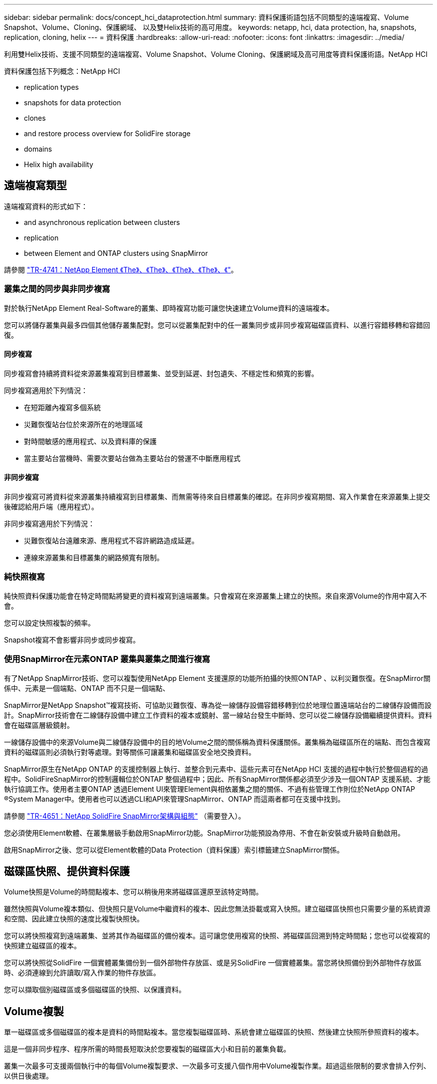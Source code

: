 ---
sidebar: sidebar 
permalink: docs/concept_hci_dataprotection.html 
summary: 資料保護術語包括不同類型的遠端複寫、Volume Snapshot、Volume、Cloning、保護網域、 以及雙Helix技術的高可用度。 
keywords: netapp, hci, data protection, ha, snapshots, replication, cloning, helix 
---
= 資料保護
:hardbreaks:
:allow-uri-read: 
:nofooter: 
:icons: font
:linkattrs: 
:imagesdir: ../media/


[role="lead"]
利用雙Helix技術、支援不同類型的遠端複寫、Volume Snapshot、Volume Cloning、保護網域及高可用度等資料保護術語。NetApp HCI

資料保護包括下列概念：NetApp HCI

*  replication types
*  snapshots for data protection
*  clones
*  and restore process overview for SolidFire storage
*  domains
*  Helix high availability




== 遠端複寫類型

遠端複寫資料的形式如下：

*  and asynchronous replication between clusters
*  replication
*  between Element and ONTAP clusters using SnapMirror


請參閱 https://www.netapp.com/us/media/tr-4741.pdf["TR-4741：NetApp Element 《The》、《The》、《The》、《The》、《"^]。



=== 叢集之間的同步與非同步複寫

對於執行NetApp Element Real-Software的叢集、即時複寫功能可讓您快速建立Volume資料的遠端複本。

您可以將儲存叢集與最多四個其他儲存叢集配對。您可以從叢集配對中的任一叢集同步或非同步複寫磁碟區資料、以進行容錯移轉和容錯回復。



==== 同步複寫

同步複寫會持續將資料從來源叢集複寫到目標叢集、並受到延遲、封包遺失、不穩定性和頻寬的影響。

同步複寫適用於下列情況：

* 在短距離內複寫多個系統
* 災難恢復站台位於來源所在的地理區域
* 對時間敏感的應用程式、以及資料庫的保護
* 當主要站台當機時、需要次要站台做為主要站台的營運不中斷應用程式




==== 非同步複寫

非同步複寫可將資料從來源叢集持續複寫到目標叢集、而無需等待來自目標叢集的確認。在非同步複寫期間、寫入作業會在來源叢集上提交後確認給用戶端（應用程式）。

非同步複寫適用於下列情況：

* 災難恢復站台遠離來源、應用程式不容許網路造成延遲。
* 連線來源叢集和目標叢集的網路頻寬有限制。




=== 純快照複寫

純快照資料保護功能會在特定時間點將變更的資料複寫到遠端叢集。只會複寫在來源叢集上建立的快照。來自來源Volume的作用中寫入不會。

您可以設定快照複製的頻率。

Snapshot複寫不會影響非同步或同步複寫。



=== 使用SnapMirror在元素ONTAP 叢集與叢集之間進行複寫

有了NetApp SnapMirror技術、您可以複製使用NetApp Element 支援還原的功能所拍攝的快照ONTAP 、以利災難恢復。在SnapMirror關係中、元素是一個端點、ONTAP 而不只是一個端點、

SnapMirror是NetApp Snapshot™複寫技術、可協助災難恢復、專為從一線儲存設備容錯移轉到位於地理位置遠端站台的二線儲存設備而設計。SnapMirror技術會在二線儲存設備中建立工作資料的複本或鏡射、當一線站台發生中斷時、您可以從二線儲存設備繼續提供資料。資料會在磁碟區層級鏡射。

一線儲存設備中的來源Volume與二線儲存設備中的目的地Volume之間的關係稱為資料保護關係。叢集稱為磁碟區所在的端點、而包含複寫資料的磁碟區則必須執行對等處理。對等關係可讓叢集和磁碟區安全地交換資料。

SnapMirror原生在NetApp ONTAP 的支援控制器上執行、並整合到元素中、這些元素可在NetApp HCI 支援的過程中執行於整個過程的過程中。SolidFireSnapMirror的控制邏輯位於ONTAP 整個過程中；因此、所有SnapMirror關係都必須至少涉及一個ONTAP 支援系統、才能執行協調工作。使用者主要ONTAP 透過Element UI來管理Element與相依叢集之間的關係、不過有些管理工作則位於NetApp ONTAP ®System Manager中。使用者也可以透過CLI和API來管理SnapMirror、ONTAP 而這兩者都可在支援中找到。

請參閱 https://fieldportal.netapp.com/content/616239["TR-4651：NetApp SolidFire SnapMirror架構與組態"^] （需要登入）。

您必須使用Element軟體、在叢集層級手動啟用SnapMirror功能。SnapMirror功能預設為停用、不會在新安裝或升級時自動啟用。

啟用SnapMirror之後、您可以從Element軟體的Data Protection（資料保護）索引標籤建立SnapMirror關係。



== 磁碟區快照、提供資料保護

Volume快照是Volume的時間點複本、您可以稍後用來將磁碟區還原至該特定時間。

雖然快照與Volume複本類似、但快照只是Volume中繼資料的複本、因此您無法掛載或寫入快照。建立磁碟區快照也只需要少量的系統資源和空間、因此建立快照的速度比複製快照快。

您可以將快照複寫到遠端叢集、並將其作為磁碟區的備份複本。這可讓您使用複寫的快照、將磁碟區回溯到特定時間點；您也可以從複寫的快照建立磁碟區的複本。

您可以將快照從SolidFire 一個實體叢集備份到一個外部物件存放區、或是另SolidFire 一個實體叢集。當您將快照備份到外部物件存放區時、必須連線到允許讀取/寫入作業的物件存放區。

您可以擷取個別磁碟區或多個磁碟區的快照、以保護資料。



== Volume複製

單一磁碟區或多個磁碟區的複本是資料的時間點複本。當您複製磁碟區時、系統會建立磁碟區的快照、然後建立快照所參照資料的複本。

這是一個非同步程序、程序所需的時間長短取決於您要複製的磁碟區大小和目前的叢集負載。

叢集一次最多可支援兩個執行中的每個Volume複製要求、一次最多可支援八個作用中Volume複製作業。超過這些限制的要求會排入佇列、以供日後處理。



== 適用於還原儲存的備份與還原程序總覽SolidFire

您可以將磁碟區備份並還原至其他SolidFire 的不二儲存區、以及與Amazon S3或OpenStack Swift相容的次要物件存放區。

您可以將磁碟區備份至下列項目：

* 一個可用來儲存的叢集SolidFire
* Amazon S3物件存放區
* OpenStack Swift物件存放區


從OpenStack Swift或Amazon S3還原磁碟區時、您需要原始備份程序的資訊清單資訊。如果您要還原SolidFire 已備份到還原系統上的磁碟區、則不需要任何資訊清單資訊。



== 保護網域

保護網域是一或多個節點群組在一起的節點、因此任何部分、甚至所有節點都可能失敗、同時維持資料可用度。保護網域可讓儲存叢集自動修復機箱遺失（機箱關聯性）或整個網域（機箱群組）的問題。

保護網域配置會將每個節點指派給特定的保護網域。

支援兩種不同的保護網域配置、稱為保護網域層級。

* 在節點層級、每個節點都位於自己的保護網域中。
* 在機箱層級、只有共用機箱的節點位於相同的保護網域中。
+
** 當節點新增至叢集時、會自動從硬體判斷機箱層級配置。
** 在每個節點位於獨立機箱中的叢集中、這兩個層級的功能完全相同。




您可以手動進行 https://docs.netapp.com/us-en/vcp/vcp_task_clusters_manage.html#set-protection-domain-monitoring["啟用保護網域監控"^] 使用NetApp Element vCenter Server的VMware vCenter外掛程式。您可以根據節點或機箱網域選取保護網域臨界值。

建立新叢集時、如果您使用位於共用機箱中的儲存節點、可能需要考慮使用保護網域功能來設計機箱層級的故障保護。

您可以定義自訂保護網域配置、其中每個節點都與一個自訂保護網域相關聯、而只與一個自訂保護網域相關聯。根據預設、每個節點都會指派給相同的預設自訂保護網域。



== 雙倍Helix高可用度

雙Helix資料保護是一種複寫方法、可在系統內的所有磁碟機之間分散至少兩個備援的資料複本。「無RAID」方法可讓系統吸收儲存系統所有層級的多個並行故障、並快速修復。

[discrete]
== 如需詳細資訊、請參閱

* https://www.netapp.com/hybrid-cloud/hci-documentation/["「資源」頁面NetApp HCI"^]
* https://docs.netapp.com/us-en/vcp/index.html["vCenter Server的VMware vCenter外掛程式NetApp Element"^]

